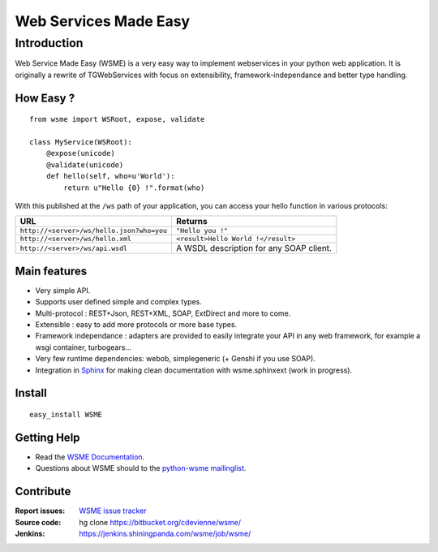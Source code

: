 Web Services Made Easy
======================

Introduction
------------

Web Service Made Easy (WSME) is a very easy way to implement webservices
in your python web application.
It is originally a rewrite of TGWebServices
with focus on extensibility, framework-independance and better type handling.

How Easy ?
~~~~~~~~~~

::
    
    from wsme import WSRoot, expose, validate

    class MyService(WSRoot):
        @expose(unicode)
        @validate(unicode)
        def hello(self, who=u'World'):
            return u"Hello {0} !".format(who)


With this published at the ``/ws`` path of your application, you can access
your hello function in various protocols:

.. list-table::
    :header-rows: 1

    * - URL
      - Returns
    
    * - ``http://<server>/ws/hello.json?who=you``
      - ``"Hello you !"``

    * - ``http://<server>/ws/hello.xml``
      - ``<result>Hello World !</result>``

    * - ``http://<server>/ws/api.wsdl``
      - A WSDL description for any SOAP client.


Main features
~~~~~~~~~~~~~

-   Very simple API.
-   Supports user defined simple and complex types.
-   Multi-protocol : REST+Json, REST+XML, SOAP, ExtDirect and more to come.
-   Extensible : easy to add more protocols or more base types.
-   Framework independance : adapters are provided to easily integrate
    your API in any web framework, for example a wsgi container,
    turbogears...
-   Very few runtime dependencies: webob, simplegeneric
    (+ Genshi if you use SOAP).
-   Integration in `Sphinx`_ for making clean documentation with
    wsme.sphinxext (work in progress).

Install
~~~~~~~

::

    easy_install WSME

Getting Help
~~~~~~~~~~~~

-   Read the `WSME Documentation`_.
-   Questions about WSME should to the `python-wsme mailinglist`_.

Contribute
~~~~~~~~~~

:Report issues: `WSME issue tracker`_
:Source code: hg clone https://bitbucket.org/cdevienne/wsme/
:Jenkins: https://jenkins.shiningpanda.com/wsme/job/wsme/

.. _python-wsme mailinglist: http://groups.google.com/group/python-wsme
.. _WSME Documentation: http://packages.python.org/WSME/
.. _WSME issue tracker: https://bitbucket.org/cdevienne/wsme/issues?status=new&status=open
.. _Sphinx: http://sphinx.pocoo.org/
